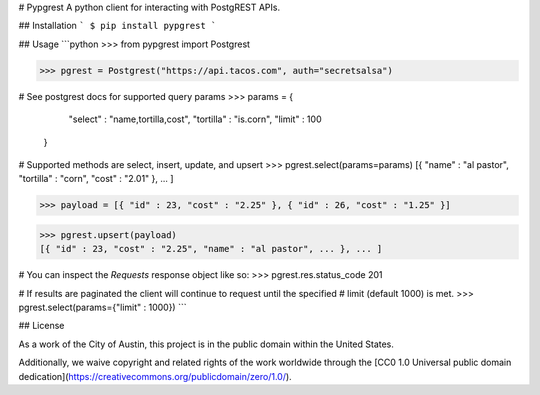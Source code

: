 # Pypgrest
A python client for interacting with PostgREST APIs.

## Installation
```
$ pip install pypgrest
```

## Usage
```python
>>> from pypgrest import Postgrest

>>> pgrest = Postgrest("https://api.tacos.com", auth="secretsalsa")

# See postgrest docs for supported query params
>>> params = {
        "select" : "name,tortilla,cost",
        "tortilla" : "is.corn",
        "limit" : 100
    }

# Supported methods are select, insert, update, and upsert
>>> pgrest.select(params=params)
[{ "name" : "al pastor", "tortilla" : "corn", "cost" : "2.01" }, ... ]

>>> payload = [{ "id" : 23, "cost" : "2.25" }, { "id" : 26, "cost" : "1.25" }]

>>> pgrest.upsert(payload)
[{ "id" : 23, "cost" : "2.25", "name" : "al pastor", ... }, ... ]

# You can inspect the `Requests` response object like so:
>>> pgrest.res.status_code
201

# If results are paginated the client will continue to request until the specified
# limit (default 1000) is met.
>>> pgrest.select(params={"limit" : 1000})
```

## License

As a work of the City of Austin, this project is in the public domain within the United States.

Additionally, we waive copyright and related rights of the work worldwide through the [CC0 1.0 Universal public domain dedication](https://creativecommons.org/publicdomain/zero/1.0/).


